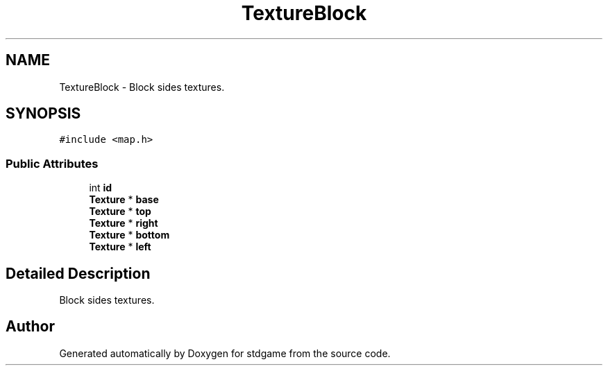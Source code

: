 .TH "TextureBlock" 3 "Tue Dec 5 2017" "stdgame" \" -*- nroff -*-
.ad l
.nh
.SH NAME
TextureBlock \- Block sides textures\&.  

.SH SYNOPSIS
.br
.PP
.PP
\fC#include <map\&.h>\fP
.SS "Public Attributes"

.in +1c
.ti -1c
.RI "int \fBid\fP"
.br
.ti -1c
.RI "\fBTexture\fP * \fBbase\fP"
.br
.ti -1c
.RI "\fBTexture\fP * \fBtop\fP"
.br
.ti -1c
.RI "\fBTexture\fP * \fBright\fP"
.br
.ti -1c
.RI "\fBTexture\fP * \fBbottom\fP"
.br
.ti -1c
.RI "\fBTexture\fP * \fBleft\fP"
.br
.in -1c
.SH "Detailed Description"
.PP 
Block sides textures\&. 

.SH "Author"
.PP 
Generated automatically by Doxygen for stdgame from the source code\&.
